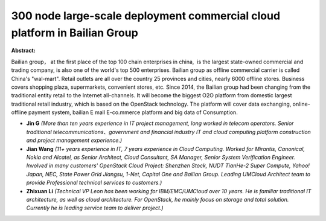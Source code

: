 300 node large-scale deployment commercial cloud platform in Bailian Group
~~~~~~~~~~~~~~~~~~~~~~~~~~~~~~~~~~~~~~~~~~~~~~~~~~~~~~~~~~~~~~~~~~~~~~~~~~

**Abstract:**

Bailian group， at the first place of the top 100 chain enterprises in china,  is the largest state-owned commercial and trading company, is also one of the world's top 500 enterprises. Bailian group as offline commercial carrier is called China's "wal-mart". Retail outlets are all over the country 25 provinces and cities, nearly 6000 offline stores. Business covers shopping plaza, supermarkets, convenient stores, etc. Since 2014, the Bailian group had been changing from the traditional entity retail to the Internet all-channels. It will become the biggest O2O platform from domestic largest traditional retail industry, which is based on the OpenStack technology. The platform will cover data exchanging, online-offline payment system, bailian E mall E-co.mmerce platform and big data of Consumption.


* **Jin G** *(More than ten years experience in IT project management, long worked in telecom operators. Senior traditional telecommunications、government and financial industry IT and cloud computing platform construction and project management experience.)*

* **Jian Wang** *(11+ years experience in IT, 7 years experience in Cloud Computing. Worked for Mirantis, Canonical, Nokia and Alcatel, as Senior Architect, Cloud Consultant, SA Manager, Senior System Verification Engineer. Involved in many customers' OpenStack Cloud Project: Shenzhen Stock, NUDT TianHe-2 Super Compute, Yahoo! Japan, NEC, State Power Grid Jiangsu, 1-Net, Capital One and Bailian Group. Leading UMCloud Architect team to provide Professional technical services to customers.)*

* **Zhixuan Li** *(Technical VP Leon has been working for IBM/EMC/UMCloud over 10 years. He is familiar traditional IT architecture, as well as cloud architecture. For OpenStack, he mainly focus on storage and total solution. Currently he is leading service team to deliver project.)*
